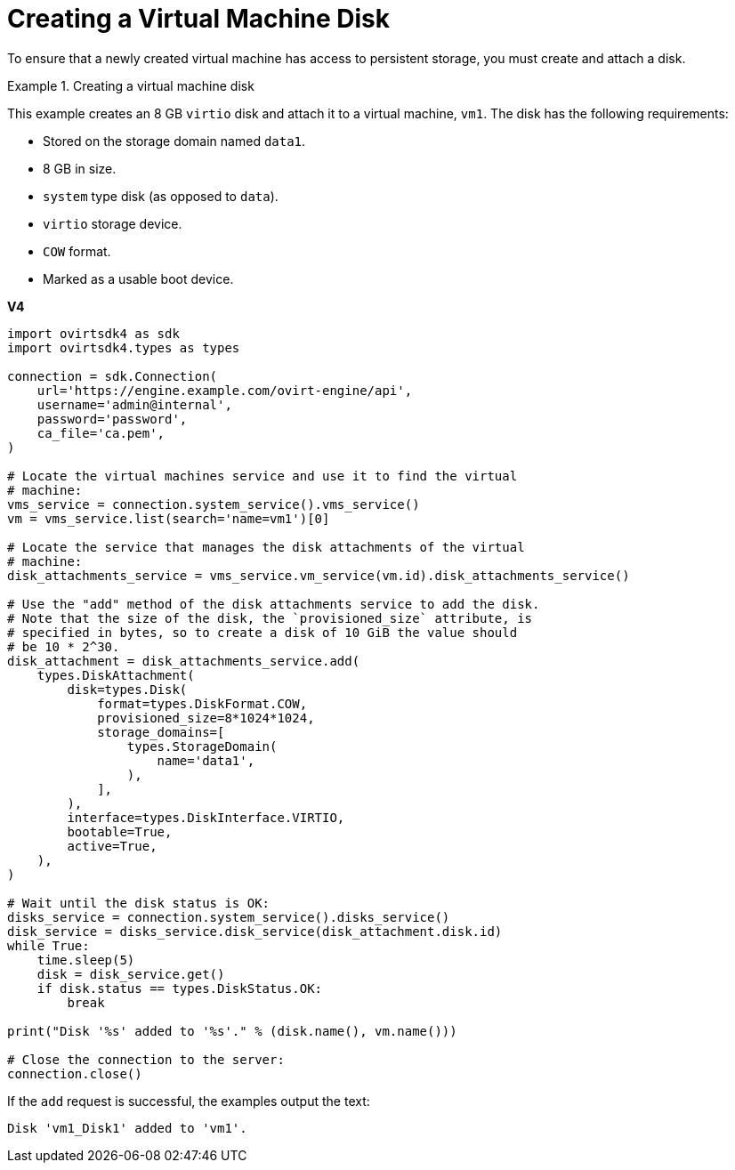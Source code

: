 :_content-type: PROCEDURE
[id="Creating_a_Virtual_Machine_Disk"]
= Creating a Virtual Machine Disk

To ensure that a newly created virtual machine has access to persistent storage, you must create and attach a disk.

.Creating a virtual machine disk
====
This example creates an 8 GB `virtio` disk and attach it to a virtual machine, `vm1`. The disk has the following requirements:

* Stored on the storage domain named `data1`.
* 8 GB in size.
* `system` type disk (as opposed to `data`).
* `virtio` storage device.
* `COW` format.
* Marked as a usable boot device.

*V4*

[source, Python]
----
import ovirtsdk4 as sdk
import ovirtsdk4.types as types

connection = sdk.Connection(
    url='https://engine.example.com/ovirt-engine/api',
    username='admin@internal',
    password='password',
    ca_file='ca.pem',
)

# Locate the virtual machines service and use it to find the virtual
# machine:
vms_service = connection.system_service().vms_service()
vm = vms_service.list(search='name=vm1')[0]

# Locate the service that manages the disk attachments of the virtual
# machine:
disk_attachments_service = vms_service.vm_service(vm.id).disk_attachments_service()

# Use the "add" method of the disk attachments service to add the disk.
# Note that the size of the disk, the `provisioned_size` attribute, is
# specified in bytes, so to create a disk of 10 GiB the value should
# be 10 * 2^30.
disk_attachment = disk_attachments_service.add(
    types.DiskAttachment(
        disk=types.Disk(
            format=types.DiskFormat.COW,
            provisioned_size=8*1024*1024,
            storage_domains=[
                types.StorageDomain(
                    name='data1',
                ),
            ],
        ),
        interface=types.DiskInterface.VIRTIO,
        bootable=True,
        active=True,
    ),
)

# Wait until the disk status is OK:
disks_service = connection.system_service().disks_service()
disk_service = disks_service.disk_service(disk_attachment.disk.id)
while True:
    time.sleep(5)
    disk = disk_service.get()
    if disk.status == types.DiskStatus.OK:
        break

print("Disk '%s' added to '%s'." % (disk.name(), vm.name()))

# Close the connection to the server:
connection.close()
----

If the `add` request is successful, the examples output the text:

[source,terminal,subs="normal"]
----
Disk 'vm1_Disk1' added to 'vm1'.
----

====
